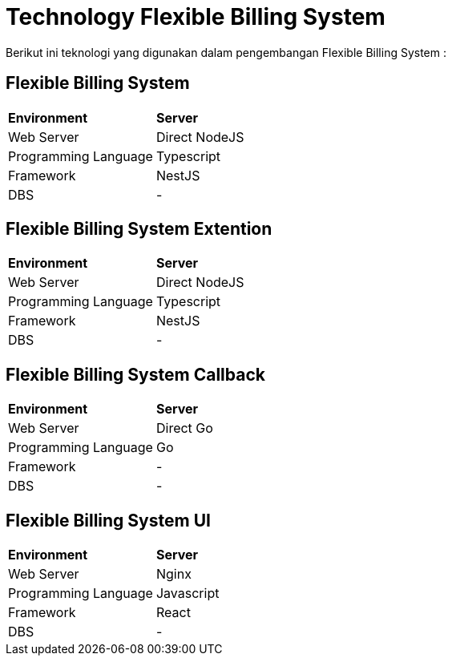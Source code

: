 = Technology Flexible Billing System

Berikut ini teknologi yang digunakan dalam pengembangan Flexible Billing System :

== Flexible Billing System

|===
|    *Environment*   |    *Server*    
|      Web Server      |   Direct NodeJS  
| Programming Language |    Typescript     
|      Framework       |      NestJS      
|         DBS          |        -         |
|===

== Flexible Billing System Extention

|===
|    *Environment*   |    *Server*    
|      Web Server      |   Direct NodeJS  
| Programming Language |    Typescript    
|      Framework       |       NestJS     
|         DBS          |        -         |
|===

== Flexible Billing System Callback

|===
|    *Environment*   |    *Server*    
|      Web Server      |     Direct Go    
| Programming Language |        Go        
|      Framework       |        -         
|         DBS          |        -         |
|===

== Flexible Billing System UI

|===
|    *Environment*   |    *Server*    
|      Web Server      |       Nginx      
| Programming Language |    Javascript    
|      Framework       |       React      
|        DBS          |        -         |
|===

